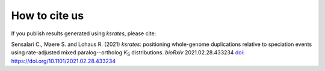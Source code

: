 
How to cite us
==============

If you publish results generated using *ksrates*, please cite:

Sensalari C., Maere S. and Lohaus R. (2021) *ksrates*: positioning whole-genome duplications relative to speciation events using rate-adjusted mixed paralog--ortholog  *K*:sub:`S` distributions. *bioRxiv* 2021.02.28.433234 `doi: https://doi.org/10.1101/2021.02.28.433234 <https://doi.org/10.1101/2021.02.28.433234>`__ 
